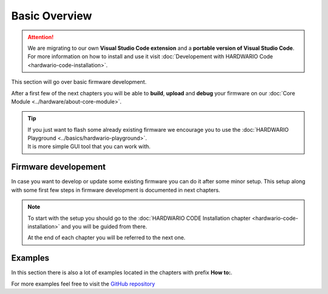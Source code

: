 ##############
Basic Overview
##############

.. attention::
    We are migrating to our own **Visual Studio Code extension** and a **portable version of Visual Studio Code**. For more information on how to install and use it visit
    :doc:`Developement with HARDWARIO Code <hardwario-code-installation>`.


This section will go over basic firmware development.

After a first few of the next chapters you will be able to **build**, **upload** and **debug** your firmware on our :doc:`Core Module <../hardware/about-core-module>`.

.. tip::

    | If you just want to flash some already existing firmware we encourage you to use the :doc:`HARDWARIO Playground <../basics/hardwario-playground>`.
    | It is more simple GUI tool that you can work with.

*********************
Firmware developement
*********************

In case you want to develop or update some existing firmware you can do it after some minor setup.
This setup along with some first few steps in firmware development is documented in next chapters.

.. note::

    To start with the setup you should go to the :doc:`HARDWARIO CODE Installation chapter <hardwario-code-installation>` and you will be guided from there.

    At the end of each chapter you will be referred to the next one.

********
Examples
********

In this section there is also a lot of examples located in the chapters with prefix **How to:**.

For more examples feel free to visit the `GitHub repository <https://github.com/hardwario/twr-sdk/tree/master/_examples>`_
